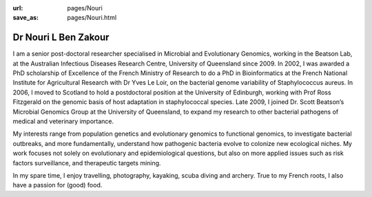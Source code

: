 :url: pages/Nouri
:save_as: pages/Nouri.html


Dr Nouri L Ben Zakour
=====================

.. image:: ../../../images/Nouri.jpg?raw=true


I am a senior post-doctoral researcher specialised in Microbial and Evolutionary Genomics, working in the Beatson Lab, at the Australian Infectious Diseases Research Centre, University of Queensland since 2009. In 2002, I was awarded a PhD scholarship of Excellence of the French Ministry of Research to do a PhD in Bioinformatics at the French National Institute for Agricultural Research with Dr Yves Le Loir, on the bacterial genome variability of Staphylococcus aureus. In 2006, I moved to Scotland to hold a postdoctoral position at the University of Edinburgh, working with Prof Ross Fitzgerald on the genomic basis of host adaptation in staphylococcal species. Late 2009, I joined Dr. Scott Beatson’s Microbial Genomics Group at the University of Queensland, to expand my research to other bacterial pathogens of medical and veterinary importance. 

My interests range from population genetics and evolutionary genomics to functional genomics, to investigate bacterial outbreaks, and more fundamentally, understand how pathogenic bacteria evolve to colonize new ecological niches. My work focuses not solely on evolutionary and epidemiological questions, but also on more applied issues such as risk factors surveillance, and therapeutic targets mining.

In my spare time, I enjoy travelling, photography, kayaking, scuba diving and archery. True to my French roots, I also have a passion for (good) food.